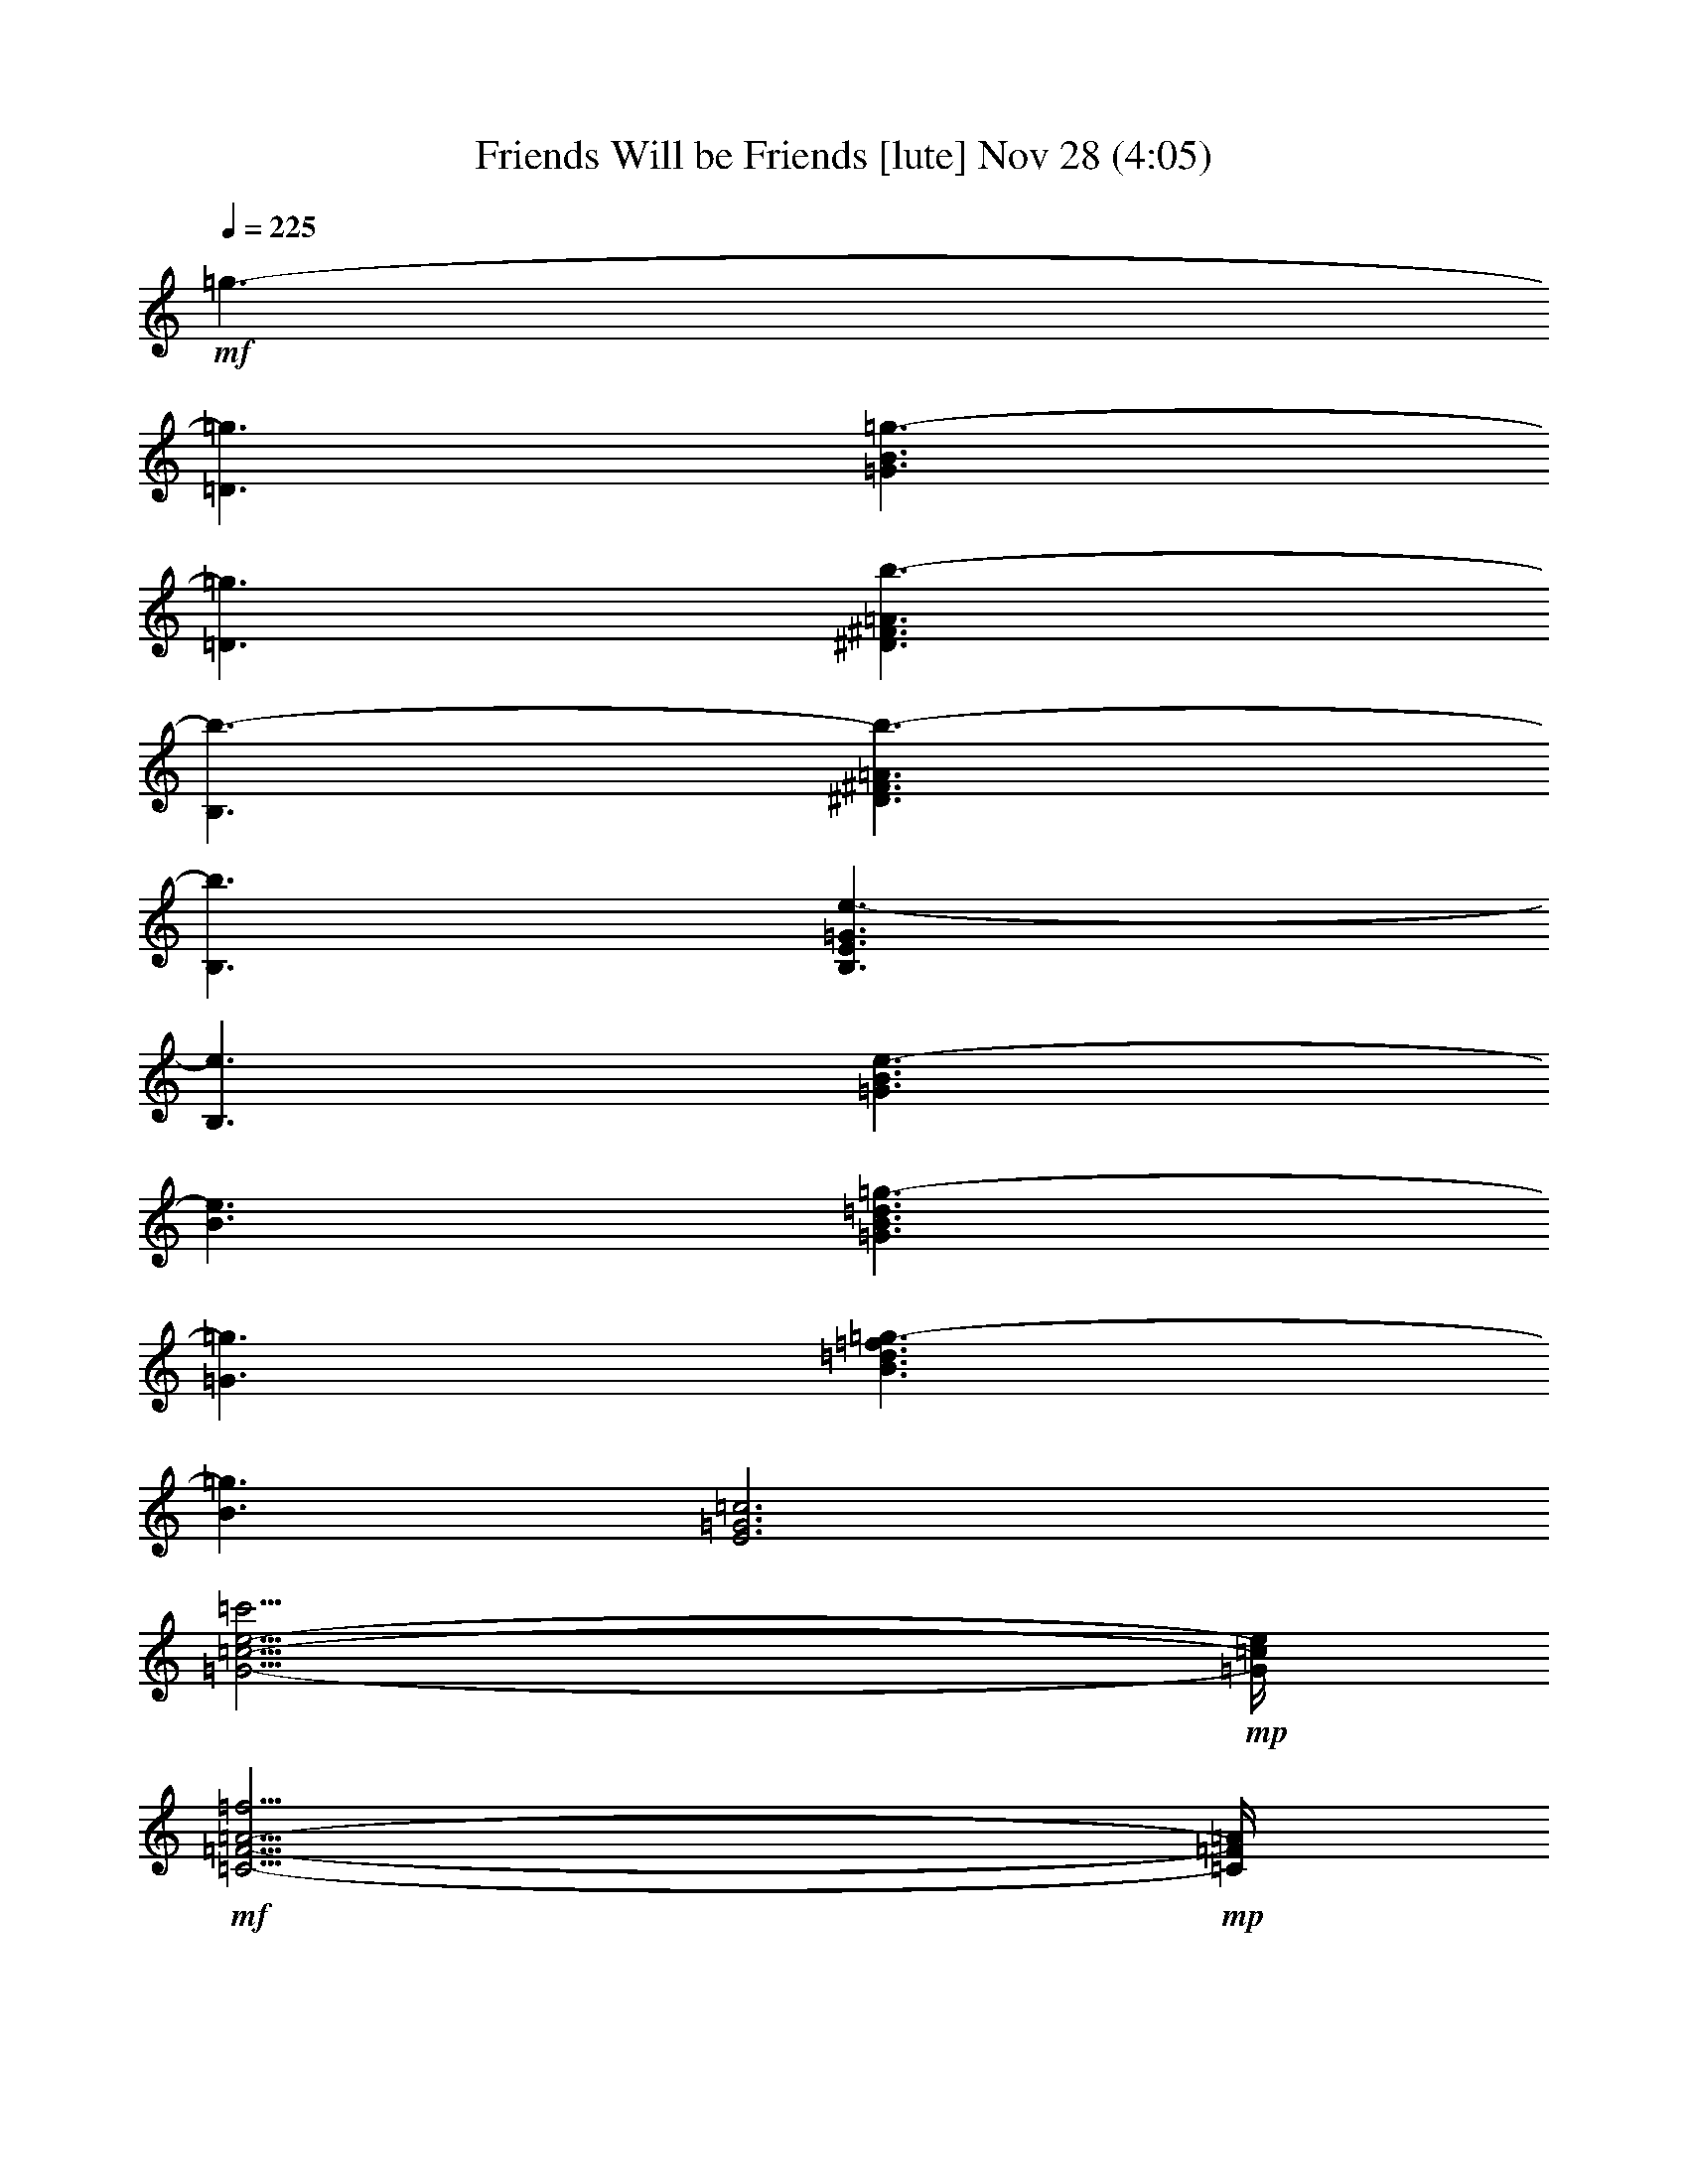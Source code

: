 %  Friends Will be Friends
%  conversion by glorgnorbor122
%  http://fefeconv.mirar.org/?filter_user=glorgnorbor122&view=all
%  28 Nov 0:57
%  using Firefern's ABC converter
%  
%  Artist: 
%  Mood: unknown
%  
%  Playing multipart files:
%    /play <filename> <part> sync
%  example:
%  pippin does:  /play weargreen 2 sync
%  samwise does: /play weargreen 3 sync
%  pippin does:  /playstart
%  
%  If you want to play a solo piece, skip the sync and it will start without /playstart.
%  
%  
%  Recommended solo or ensemble configurations (instrument/file):
%  

X:1
T: Friends Will be Friends [lute] Nov 28 (4:05)
Z: Transcribed by Firefern's ABC sequencer
%  Transcribed for Lord of the Rings Online playing
%  Transpose: 0 (0 octaves)
%  Tempo factor: 100%
L: 1/4
K: C
Q: 1/4=225
+mf+ =g3/2-
[=D3/2=g3/2]
[=G3/2B3/2=g3/2-]
[=D3/2=g3/2]
[^D3/2^F3/2=A3/2b3/2-]
[B,3/2b3/2-]
[^D3/2^F3/2=A3/2b3/2-]
[B,3/2b3/2]
[B,3/2E3/2=G3/2e3/2-]
[B,3/2e3/2]
[=G3/2B3/2e3/2-]
[B3/2e3/2]
[=G3/2B3/2=d3/2=g3/2-]
[=G3/2=g3/2]
[B3/2=d3/2=f3/2=g3/2-]
[B3/2=g3/2]
[E3=G3=c3]
[=G11/4-=c11/4-e11/4-=c'11/4]
+mp+ [=G/4=c/4e/4]
+mf+ [=C11/4-=F11/4-=A11/4-=f11/4]
+mp+ [=C/4=F/4=A/4]
+mf+ [=C11/4-E11/4-=G11/4-=c'11/4]
+mp+ [=C/4E/4=G/4]
+mf+ [B,3/2=D3/2=G3/2=g3/2-]
[=D3/2=g3/2-]
[=G3/2=g3/2-]
[=D5/4-=g5/4]
+mp+ =D/4
+mf+ [=A3/2^f3/2-]
[^F3/2^f3/2-]
[=A3/2=d3/2^f3/2-]
[^F5/4-^f5/4]
+mp+ ^F/4
+mf+ e3/2-
[E5/4e5/4-]
e/4
+mp+ [=G11/4B11/4e11/4-]
e/4
+mf+ [=D11/4^F11/4=A11/4b11/4-]
b/4
[B,11/4=D11/4=G11/4=g11/4-]
=g/4
=C3/2
+mp+ =C3/2-
[=C5/4-E5/4=G5/4=c5/4]
=C/4
=C5/4
z/4
+mf+ =A,3/2
+mp+ =A,3/2-
[=A,5/4-=C5/4E5/4]
=A,/4
=A,5/4
z/4
+mf+ [=D5/4^F5/4=A5/4=d5/4-]
=d/4-
[=A5/4=d5/4]
z/4
[=C5/4E5/4=d5/4-]
=d/4-
[=G5/4=d5/4]
z/4
[B,5/4=D5/4=d5/4-]
=d/4-
[^F/2-=d/2]
+mp+ ^F/4-
+mf+ [^F/2=d/2]
z/4
[=A,5/4=C5/4=d5/4-]
=d/4-
[E5/4=d5/4]
z/4
=G/4-
[=G/4-B/4-]
[=GB=d-]
+mp+ [=G3/2-B3/2-=d3/2-]
[=D5/4=G5/4-B5/4-=d5/4-]
[=G/4B/4=d/4-]
[=G5/4B5/4=d5/4-]
=d/4
+mf+ [B,/4-^F/4-B/4]
+mp+ [B,/4-^F/4-B/4-]
[B,3/4^F3/4-B3/4-^d3/4-^f3/4-]
[^F/4-B/4-^d/4-^f/4-]
[^D5/4^F5/4-B5/4-^d5/4-^f5/4-]
[^F/4B/4-^d/4-^f/4-]
[^F5/4-=A5/4B5/4-^d5/4-^f5/4-]
[^F/4-B/4-^d/4-^f/4-]
[^D5/4^F5/4B5/4^d5/4^f5/4]
z/4
+mf+ [=G/4-e/4-]
[=G/4-B/4-e/4]
+mp+ [=G3/4-B3/4-=d3/4e3/4-]
[=G/4-B/4-e/4-]
[=D3/2=G3/2-B3/2=d3/2-e3/2-]
[B,3/2=G3/2B3/2-=d3/2-e3/2-]
[=D5/4-=G5/4-B5/4-=d5/4-e5/4]
[=D/4=G/4B/4=d/4]
+mf+ [B,/4-=D/4-=G/4-]
[B,/4-=D/4-=G/4-B/4-]
[B,3/4-=D3/4-=G3/4-B3/4-=d3/4e3/4]
[B,/4=D/4=G/4-B/4-]
[=D3/2=G3/2-B3/2-=d3/2-]
[B,5/4-=G5/4-B5/4-=d5/4-=f5/4]
[B,/4=G/4-B/4=d/4-]
[=F3/2=G3/2B3/2=d3/2]
[=A,/4-=C/4-E/4=A/4-]
[=A,/4-=C/4-E/4-=A/4]
[=A,5/2=C5/2E5/2=A5/2=c5/2-]
[=A,5/4-=C5/4-E5/4-=A5/4-=c5/4]
[=A,/4-=C/4-E/4-=A/4-]
[=A,/2-=C/2-E/2-=A/2-=d/2]
[=A,/4-=C/4-E/4-=A/4]
[=A,/2-=C/2-E/2-=A/2]
[=A,/4=C/4E/4]
[=A,3=C3E3=F3-=A3-]
[=A,11/4-=C11/4-E11/4-=F11/4-=A11/4]
+mp+ [=A,/4=C/4E/4=F/4]
+mf+ [=D3/2-^F3/2=A3/2=d3/2-=a3/2-]
[=C5/4-=D5/4=d5/4-=a5/4-]
[=C/4=d/4=a/4-]
[=D3/2-^F3/2=A3/2=d3/2-=a3/2-]
[=C5/4-=D5/4=d5/4-=a5/4-]
[=C/4=d/4=a/4-]
[=D3/2-^F3/2=A3/2=d3/2-=a3/2-]
[=C5/4-=D5/4=d5/4-=a5/4-]
[=C/4=d/4=a/4]
[=D3/2-^F3/2=A3/2=d3/2-=a3/2-]
[=C5/4-=D5/4=d5/4-=a5/4-]
[=C/4=d/4=a/4]
[=C3/2E3/2=G3/2=c3/2-]
[=C3/2-=c3/2-]
[=C3/2-E3/2=c3/2-]
[=C5/4-=G5/4-=c5/4]
+mp+ [=C/4=G/4]
+mf+ [^C3E3=A3^c3-]
[^C3/2-E3/2^c3/2-]
[^C5/4-=A5/4-^c5/4]
+mp+ [^C/4=A/4]
+mf+ [=G,3B,3=D3=G3]
[=D3/2=G3/2B3/2e3/2-]
[=D3/2e3/2]
[B,3/2E3/2=G3/2]
+mp+ E3/2-
+mf+ [E3/2=G3/2B3/2e3/2-]
[E3/2e3/2]
[=A,3=D3^F3=d3-]
[=D11/4-^F11/4-=A11/4-=d11/4]
+mp+ [=D/4^F/4=A/4]
+mf+ [^D3/2-^F3/2=A3/2^d3/2-]
[B,3/2^D3/2^d3/2-]
[^D11/4-^F11/4-=A11/4-^d11/4]
+mp+ [^D/4^F/4=A/4]
+mf+ [B,3E3=G3e3-]
[E11/4-=G11/4-B11/4-e11/4]
+mp+ [E/4=G/4B/4]
+mf+ [^D3^F3=A3^d3-]
[B,11/4-^D11/4-^F11/4-^d11/4]
+mp+ [B,/4^D/4^F/4]
+mf+ [B,3=D3=G3=d3-]
[B,11/4-=D11/4-=d11/4]
+mp+ [B,/4=D/4]
+mf+ [=A,3^C3E3^c3-]
[^C11/4-E11/4-=A11/4-^c11/4]
+mp+ [^C/4E/4=A/4]
+mf+ [=C3/2E3/2=G3/2-=c3/2-]
[=C3/2=G3/2=c3/2-]
[=C3/2-E3/2=G3/2-=c3/2]
+mp+ [=C3/2=G3/2=c3/2-]
[=C3/2-E3/2=G3/2-=c3/2]
[=C3/2=G3/2=c3/2-]
[=C3/2E3/2=G3/2-=c3/2-]
[=C3/2=G3/2=c3/2]
+mf+ [=D3/2=A3/2=d3/2]
+mp+ [=D21/2=A21/2=d21/2]
+mf+ =G3/2-
[=D3/2=G3/2]
[=G3/2B3/2=g3/2-]
[=D3/2=g3/2]
[^D3/2^F3/2=A3/2B3/2-]
[B,3/2B3/2-]
[^D3/2^F3/2=A3/2B3/2-]
[B,3/2B3/2]
[B,3/2E3/2-=G3/2]
[B,3/2E3/2]
[E3/2=G3/2B3/2e3/2-]
[=G3/2e3/2]
[=G3/2B3/2=d3/2]
+mp+ =G3/2
+mf+ [B3/2=d3/2=g3/2-]
[B3/2=g3/2]
[=G3=c3e3]
+mp+ [=c3/2e3/2=g3/2]
+mf+ [B3/2=g3/2]
[=A3=c3e3]
+mp+ [=A3=c3]
+mf+ [=C11/4=F11/4-=A11/4]
=F/4
[=C11/4-E11/4=G11/4=c11/4]
=C/4
[=D3/2=G3/2-B3/2=g3/2]
[=D3/2=G3/2]
+mp+ =G3
+mf+ [^F3/2=A3/2=d3/2]
+mp+ ^F3/2-
[^F3/2=A3/2=d3/2]
[^F3/2=d3/2]
+mf+ E3/2
+mp+ E3/2-
[E3/2=G3/2B3/2e3/2]
E3/2
+mf+ [B,3=D3^F3B3]
[=G,3/2B,3/2=D3/2=G3/2-]
[=D3/2=G3/2]
[=c3/2-e3/2-=g3/2-]
[=C5/4=c5/4-e5/4-=g5/4-]
[=c/4e/4-=g/4-]
+mp+ [E5/4=G5/4=c5/4-e5/4-=g5/4-]
[=c/4-e/4-=g/4-]
[=C5/4=c5/4-e5/4-=g5/4-]
[=c/4e/4=g/4]
+mf+ [=A3/2-=c3/2-e3/2-=a3/2-=c'3/2-]
[=A,5/4=A5/4-=c5/4-e5/4-=a5/4-=c'5/4-]
[=A/4-=c/4-e/4-=a/4-=c'/4-]
[=C5/4=A5/4-=c5/4-e5/4-=a5/4-=c'5/4-]
[=A/4-=c/4-e/4-=a/4-=c'/4-]
[=A,5/4=A5/4-=c5/4-e5/4-=a5/4-=c'5/4-]
[=A/4=c/4e/4=a/4=c'/4]
[=D5/4-^F5/4=A5/4]
=D/4-
[=D5/4-=A5/4=d5/4^f5/4=a5/4]
=D/4
[=C5/4E5/4=d5/4-e5/4-=g5/4-=c'5/4-]
[=d/4-e/4-=g/4-=c'/4-]
[=D5/4-=G5/4=d5/4-e5/4-=g5/4-=c'5/4-]
[=D/4=d/4e/4=g/4=c'/4]
[B,5/4=D5/4-=d5/4-^f5/4-b5/4-]
[=D/4=d/4-^f/4-b/4-]
+mp+ [=D5/4-^F5/4=d5/4-^f5/4-b5/4-]
+pp+ [=D/4-=d/4^f/4b/4]
+mp+ [=A,5/4=C5/4=D5/4-E5/4-e5/4-=a5/4-]
[=D/4E/4e/4=a/4]
[=D3/4E3/4-=c3/4e3/4=a3/4]
E/2
z/4
+mf+ [=D3/2=G3/2-B3/2-=d3/2-=g3/2-]
[=D3/2-=G3/2-B3/2=d3/2-=g3/2-]
[=D3/2-=G3/2B3/2-=d3/2-=g3/2-]
+mp+ [=D3/2=G3/2B3/2=d3/2=g3/2]
+mf+ [^F5/4-=A5/4B5/4-^d5/4-^f5/4-]
[^F/4B/4-^d/4-^f/4-]
[^F3/2-B3/2-^d3/2-^f3/2-]
[^D5/4^F5/4-B5/4-^d5/4-^f5/4-]
[^F/4-B/4-^d/4-^f/4-]
[B,5/4^F5/4-B5/4-^d5/4-^f5/4-]
[^F/4B/4^d/4^f/4]
[B,3/2E3/2-=G3/2-B3/2-e3/2-]
[B,3/2-E3/2=G3/2-B3/2-e3/2-]
+mp+ [B,3/2-E3/2-=G3/2B3/2-e3/2-]
[B,3/2E3/2=G3/2B3/2e3/2]
+mf+ [B,3/4-=D3/4-=F3/4-=G3/4-B3/4]
[B,3/4=D3/4=F3/4-=G3/4B3/4-]
+mp+ [=D3/4-=F3/4=G3/4-B3/4-]
[=D3/4=F3/4=G3/4B3/4]
[=F3=G3B3=g3]
+mf+ [=A,3=C3E3=A3-=c3-=g3-]
[=A,3-=C3E3=A3=c3-=g3-]
+mp+ [=A,3/2-=C3/2-E3/2-=c3/2-=g3/2]
[=A,3/2=C3/2E3/2=c3/2-=g3/2-]
[=A,3/2-=C3/2-E3/2-=c3/2-=g3/2-]
[=A,3/2=C3/2E3/2=c3/2=d3/2=g3/2]
+mf+ [=A,3=D3^F3=A3=d3]
[=A,9/4-=D9/4^F9/4-=A9/4=d9/4=g9/4-]
+mp+ [=A,3/4=D3/4^F3/4=A3/4=d3/4=g3/4]
+mf+ [=A,3/2-=D3/2^F3/2-=A3/2=d3/2=g3/2]
+mp+ [=A,3/2=D3/2^F3/2=A3/2=d3/2=g3/2]
+mf+ [=A,3=D3^F3=A3=d3=g3]
[=C3/2E3/2=G3/2=c3/2-]
[=C3/2-=c3/2-]
[=C3/2-E3/2=c3/2-]
[=C3/2=G3/2=c3/2]
[^C3E3=A3^c3-]
[^C3E3^c3]
[=G,3B,3=D3=G3]
[=D3/2=G3/2B3/2=g3/2-]
[=D3/2=g3/2]
[B,3E3-=G3]
[E3/2=G3/2B3/2e3/2-]
[=G3/4B3/4-e3/4-]
[=A3/4B3/4e3/4]
[=D3^F3=A3=d3-]
[=D3/2^F3/2=A3/2=d3/2-]
[=D3/2=d3/2]
[^D3^F3=A3^d3-]
[B,3/2^D3/2-^F3/2^d3/2-]
[B,3/2^D3/2^d3/2]
[B,3E3=G3]
[E3=G3B3e3]
[^D3^F3=A3]
[B,3/2^D3/2^F3/2^d3/2-]
[^D3/2^d3/2]
[B,3=D3=G3]
[B,3=D3=d3]
[=A,3^C3E3]
[=A,3^C3^c3]
[=C12E12=G12=c12]
z4 z4 z4 z4 z4 z4 z4 z4 z4 z4 z4 z4 z4 z4 z4
[=D,3/2-=G,3/2-=G3/2-]
[=D,3/2-=G,3/2-=D3/2=G3/2]
[=D,3/2-=G,3/2-=G3/2B3/2=g3/2-]
[=D,3/2=G,3/2=D3/2=g3/2]
[^F,3/2-=A,3/2-=D3/2^F3/2-=A3/2]
[^F,3/2-=A,3/2-=D3/2-^F3/2]
[^F,3/2-=A,3/2-=D3/2^F3/2=A3/2^f3/2-]
[^F,3/2=A,3/2=D3/2^F3/2=A3/2^f3/2]
[E,3/2-=G,3/2-B,3/2-E3/2]
+mp+ [E,3/2-=G,3/2-B,3/2-E3/2-]
+mf+ [E,3/2-=G,3/2-B,3/2-E3/2B3/2e3/2-]
[E,3/2=G,3/2B,3/2E3/2e3/2]
[^F,3B,3=D3^F3B3]
[=D,3=G,3B,3=D3=G3=g3]
[=C,/4-=C/4-E/4-=G/4-]
[=C,/4-=G,/4-=C/4E/4=G/4-]
+mp+ [=C,/4-=G,/4-=C/4-E/4-=G/4]
[=C,3/4-=G,3/4-=C3/4-E3/4-=G3/4]
+mf+ [=C,3/2-=G,3/2-=C3/2-E3/2-=G3/2-=c3/2]
+mp+ [=C,3/2-=G,3/2-=C3/2E3/2-=G3/2-=c3/2]
+mf+ [=C,3/2=G,3/2=C3/2E3/2=G3/2=c3/2]
[=A,/4-=C/4-E/4-=A/4-=c/4-]
[E,/4-=A,/4=C/4E/4-=A/4-=c/4-]
[E,/4-=A,/4-=C/4-E/4=A/4-=c/4-]
[E,3/4-=A,3/4-=C3/4E3/4-=A3/4=c3/4-]
[E,3/2-=A,3/2-=C3/2E3/2=c3/2]
[E,5/4=A,5/4-=C5/4-E5/4-=A5/4-=c5/4-]
[=A,/4=C/4E/4=A/4=c/4-]
[=D,3/4=A3/4-=c3/4-]
[=D,3/4=A3/4=c3/4]
[=D5/4-^F5/4-=A5/4]
[=D/4^F/4-]
[=D5/4^F5/4-=c5/4-=d5/4-]
[^F/4=c/4=d/4]
[=C5/4=D5/4-E5/4-=G5/4]
[=D/4E/4-]
[=C5/4E5/4-=c5/4-=d5/4-]
[E/4=c/4=d/4]
[B,5/4=D5/4-=A5/4]
=D/4-
[B,3/4-=D3/4-B3/4=d3/4-]
[B,/2=D/2-B/2-=d/2-]
[=D/4B/4=d/4]
[=C5/4-=D5/4-E5/4=A5/4-]
[=C/4-=D/4=A/4]
[=C3/2=A3/2=d3/2]
[=G,/4-=D/4-=G/4-]
[=G,/4-B,/4-=D/4=G/4]
+mp+ [=G,-B,-=D-=G]
[=G,3/2-B,3/2-=D3/2-=G3/2-]
[=G,5/4-B,5/4-=D5/4-=G5/4-B5/4]
[=G,/4-B,/4-=D/4=G/4-]
[=G,3/2B,3/2=D3/2=G3/2]
+mf+ [^F,/4-B,/4B/4-]
[^F,/4-B,/4-B/4-]
[^F,-B,-^D^F-B-]
[^F,3/2-B,3/2-^D3/2-^F3/2B3/2-]
[^F,5/4-B,5/4-^D5/4-^F5/4-=A5/4B5/4-]
[^F,/4-B,/4-^D/4^F/4-B/4-]
[^F,5/4B,5/4^D5/4^F5/4B5/4]
z/4
[B,/4-E/4-e/4-]
[E,/4-B,/4E/4-e/4-]
[E,/4-=G,/4-B,/4-E/4e/4-]
[E,3/4-=G,3/4-B,3/4-E3/4e3/4-]
[E,3/2-=G,3/2-B,3/2-e3/2-]
[E,3/2-=G,3/2-B,3/2-=G3/2B3/2e3/2-]
[E,5/4-=G,5/4-B,5/4-E5/4-=G5/4-e5/4]
+mp+ [E,/4=G,/4B,/4E/4=G/4]
+mf+ [=D,3/2-=G,3/2-B,3/2-=F3/2-=G3/2-]
[=D,3/2-=G,3/2-B,3/2-=D3/2=F3/2=G3/2-]
[=D,3/2-=G,3/2-B,3/2-=F3/2-=G3/2-B3/2]
[=D,5/4-=G,5/4-B,5/4-=D5/4-=F5/4-=G5/4]
+mp+ [=D,/4=G,/4B,/4=D/4=F/4]
+mf+ [E,3/2-=C3/2=A3/2-e3/2-=a3/2-]
[E,3/2-=C3/2-=A3/2-e3/2-=a3/2-]
[E,3/2-=C3/2E3/2-=A3/2-e3/2-=a3/2-]
[E,3/2=C3/2E3/2=A3/2-e3/2-=a3/2-]
[=G3/4-=A3/4-e3/4=g3/4-=a3/4-]
[=G3/4=A3/4-e3/4-=g3/4-=a3/4-]
[=C3/4-=A3/4=c3/4-e3/4-=g3/4-=a3/4-]
[=C3/4=A3/4-=c3/4-e3/4-=g3/4=a3/4-]
[=A3/4-=c3/4-e3/4=g3/4-=a3/4-]
[=A3/4-=c3/4e3/4-=g3/4-=a3/4-]
[=C3/4-=A3/4=c3/4-e3/4-=g3/4-=a3/4-]
[=C3/4=A3/4=c3/4-e3/4-=g3/4=a3/4]
[=D,3/2-=A,3/2-=D3/2-^F3/2-=c3/2e3/2]
[=D,3/4-=A,3/4-=D3/4-^F3/4]
[=D,3/4=A,3/4=D3/4^F3/4]
[=D,3/2=A,3/2=D3/2^F3/2-=d3/2-]
[=D,3/4=A,3/4=D3/4^F3/4=d3/4-]
[=D,/2-=A,/2-=D/2-^F/2-=d/2]
+mp+ [=D,/4=A,/4=D/4^F/4]
+mf+ [=D,9/4-=A,9/4-=D9/4-^F9/4]
[=D,3/4=A,3/4=D3/4^F3/4]
[=D,9/4-=A,9/4-=D9/4^F9/4=d9/4-]
[=D,/2-=A,/2-=D/2-=d/2]
+mp+ [=D,/4=A,/4=D/4]
+mf+ [=C3/2E3/2=G3/2=c3/2-]
[=C3/2-=c3/2-]
[=C3/2-E3/2=c3/2-]
[=C5/4-=G5/4-=c5/4]
+mp+ [=C/4=G/4]
+mf+ [^C3E3=A3^c3-]
[^C11/4-E11/4-^c11/4]
+mp+ [^C/4E/4]
+mf+ [=G,3B,3=D3=G3]
[=D3/2=G3/2B3/2e3/2-]
[=D3/2e3/2]
[B,3E3=G3B3]
[=G3/2B3/2e3/2-]
[B3/2e3/2]
[=A,3=D3^F3=d3-]
[=D3/2^F3/2=A3/2=d3/2-]
[=D5/4-=d5/4]
+mp+ =D/4
+mf+ [^D3^F3=A3^d3-]
[B,3/2^D3/2-^F3/2^d3/2-]
[B,5/4-^D5/4-^d5/4]
+mp+ [B,/4^D/4]
+mf+ [B,3E3=G3]
[E3=G3B3e3]
[^D3^F3=A3]
[B,3/2^D3/2^F3/2^d3/2-]
[^D3/4E3/4^d3/4-]
[^D3/4^d3/4]
[B,3=D3=G3]
[B,3=D3=d3]
[=A,3^C3E3]
[=A,3^C3^c3]
[=C3/2-E3/2=G3/2=c3/2-]
[=C3/2E3/2=c3/2-]
[=C3/2-E3/2=G3/2=c3/2-]
[=C3/2E3/2=c3/2-]
[=C3/2-E3/2=G3/2=c3/2-]
[=C3/2E3/2=c3/2-]
[=C3/2-E3/2=G3/2=c3/2-]
[=C3/2E3/2=c3/2]
[=A,12=D12^F12=A12=d12]
=C6
^C6
=D9/2
E3-
[E3/2B3/2]
+p+ e3/4
=d3/4
=A3/2
+mf+ [=D6=A6]
^D6
E3
E3
^D6
=D6
^C6
[=C12=G12]
+p+ [=D3/2=A3/2]
[=D3/4=A3/4]
[=D3/4=A3/4]
[=D3/2=A3/2]
[=D3/4=A3/4]
[=D3/4=A3/4]
[=D3/2=A3/2]
[=D3/4=A3/4]
[=D3/4=A3/4]
[=D3/2=A3/2]
[=D3/4=A3/4]
[=D3/4=A3/4]
+mf+ =C3/2-
[=C5/4-=G5/4]
=C/4-
[=C5/4-E5/4]
=C/4-
[=C5/4-=G5/4]
=C/4
^C3/2-
[^C5/4-=A5/4]
^C/4-
[^C5/4-E5/4]
^C/4-
[^C5/4-=A5/4]
^C/4
[=G,3/2-=D3/2-]
[=G,5/4-=D5/4-=G5/4]
[=G,/4-=D/4-]
[=G,5/4-=D5/4-B5/4]
[=G,/4-=D/4-]
[=G,5/4-=D5/4-=G5/4]
[=G,/4=D/4]
[E,5/4-E5/4-e5/4]
[E,/4-E/4-]
[E,5/4-E5/4-B5/4]
[E,/4-E/4-]
[E,5/4-E5/4-=G5/4]
[E,/4-E/4]
[E,3/2E3/2]
[=D,5/4-=D5/4^F5/4-]
[=D,/4-^F/4]
[=D,3/2-^F3/2-]
[=D,5/4-^F5/4-=A5/4]
[=D,/4-^F/4]
[=D,3/2^F3/2]
[^D,5/4-^D5/4=G5/4-]
[^D,/4-=G/4-]
[^D,5/4-^F5/4=G5/4-]
[^D,/4-=G/4]
[^D,3/2-B3/2-]
[^D,5/4-B5/4-^d5/4]
[^D,/4B/4]
[E,3/2-E3/2B3/2-]
[E,3/2-=G3/2B3/2]
[E,3/2-B3/2]
[E,3/2e3/2]
[^D,3/2-^D3/2^f3/2]
[^D,3/2-^d3/2]
[^D,3/2-B3/2]
[^D,3/2^F3/2]
[=D,3/2-=G3/2]
[=D,3/2-B3/2]
[=D,3/2-=d3/2]
[=D,3/2B3/2]
[^C,3/2-=A3/2]
[^C,3/2-^c3/2]
[^C,3/2-e3/2]
[^C,3/2=a3/2]
=C,3/2-
[=C,3/2-e3/2]
[=C,3/2-=a3/2]
[=C,3/2-e3/2]
[=C,3/2-=a3/2]
[=C,3/2-e3/2]
[=C,3/2-=c3/2]
[=C,3/2E3/2]
[=D,6-=D6]
[=D,3-=D3=A3]
[=D,3/4-=D3/4=A3/4=c3/4]
[=D,3/4-=D3/4=A3/4=c3/4]
[=D,3/2=D3/2=A3/2=c3/2]
=C3/2-
[=C5/4-=G5/4]
=C/4-
[=C5/4-E5/4]
=C/4-
[=C5/4-=G5/4]
=C/4
^C3/2-
[^C5/4-=A5/4]
^C/4-
[^C5/4-E5/4]
^C/4-
[^C5/4-=A5/4]
^C/4
[=G,3/2-=D3/2-]
[=G,5/4-=D5/4-=G5/4]
[=G,/4-=D/4-]
[=G,5/4-=D5/4-B5/4]
[=G,/4-=D/4-]
[=G,5/4-=D5/4-=G5/4]
[=G,/4=D/4]
[E,5/4-E5/4-e5/4]
[E,/4-E/4-]
[E,5/4-E5/4-B5/4]
[E,/4-E/4-]
[E,5/4-E5/4-=G5/4]
[E,/4-E/4]
[E,3/2E3/2]
[=D,3/2-=D3/2-]
[=D,5/4-=D5/4-^F5/4]
[=D,/4-=D/4-]
[=D,5/4-=D5/4-=A5/4]
[=D,/4-=D/4-]
[=D,5/4-=D5/4-^F5/4]
[=D,/4=D/4]
[^D,3/2-^D3/2-]
[^D,5/4-^D5/4-^F5/4]
[^D,/4-^D/4-]
[^D,5/4-^D5/4-B5/4]
[^D,/4-^D/4-]
[^D,5/4-^D5/4-^d5/4]
[^D,/4^D/4]
[E,3/2-E3/2-]
[E,3/2-E3/2=G3/2]
+mp+ [E,3/4-E3/4B3/4-]
[E,3/4-E3/4B3/4]
[E,3/4-E3/4e3/4-]
[E,3/4E3/4e3/4]
[^D,3/2-^D3/2-^f3/2]
[^D,3/2-^D3/2^d3/2]
[^D,3/4-^D3/4B3/4-]
[^D,3/4-^D3/4-B3/4]
[^D,3/2^D3/2^F3/2]
+p+ [=D,3/2-=D3/2-=G3/2]
[=D,3/2-=D3/2B3/2]
[=D,3/4-=D3/4=d3/4-]
[=D,3/4-=D3/4-=d3/4]
[=D,3/2=D3/2B3/2]
[^C,3/2-^C3/2-=A3/2]
[^C,3/2-^C3/2-^c3/2]
[^C,3/2-^C3/2-e3/2]
[^C,3/2^C3/2=a3/2]
+pp+ [=C,3/2-=C3/2-=G3/2-]
[=C,3/2-=C3/2-=G3/2-e3/2]
[=C,3/2-=C3/2-=G3/2-=a3/2]
[=C,3/2-=C3/2-=G3/2-e3/2]
[=C,3/2-=C3/2-=G3/2-=a3/2]
[=C,3/2-=C3/2-=G3/2-e3/2]
[=C,3/2-=C3/2-=G3/2-=c3/2]
[=C,3/2=C3/2E3/2=G3/2]
+ppp+ [=D,3/2-=D3/2=d3/2]
[=D,3/4-=D3/4=d3/4]
[=D,3/4-=D3/4=d3/4]
[=D,9=D9=d9]


X:2
T: Friends Will be Friends [harp] Nov 28 (4:05)
Z: Transcribed by Firefern's ABC sequencer
%  Transcribed for Lord of the Rings Online playing
%  Transpose: 0 (0 octaves)
%  Tempo factor: 100%
L: 1/4
K: C
Q: 1/4=225
+mf+ ^F,/4
B,/4
[E/4B/4-]
B7/4
^A/2
B3
=A5/2
^G/2
^F3
=G5/2
^F/2
=G3/2
=G/2
=F/2
E/2
=F11/4
E/4
=F9/4
E/4
=D/4
=C/4
E7/2
z/4
=G/2
z/4
=c/2
z/4
e/2
z/4
=f3
=c3
=d12
z4 z4 z4 z4 z4 z4 z4 z4 z4 z4 z4 z4 z4 z4 z4 z4 z4 z4 z4 z4 z4 z4 z4 z4 z4 z4 z4 z4 z4 z4 z4 z4 z4 z4 z4 z4 z4 z4 z4 z4 z4 z4
^F,/4
B,/4
[E/4B/4-]
B7/4
^A/2
B3
=A5/2
^G/2
^F3
=G5/2
^F/2
=F5/2
E/2
=G9/4
=G3
=F3/4
E6
z4 z/2
=c/2
=d/2
e/2
=f3
=d5/2
=c/2
=d12
z4 z4 z4 z4 z4 z4 z4 z4 z4 z4 z4 z4 z4 z4 z4 z4 z4 z4 z4 z4 z4 z4 z4 z4 z4 z4 z4 z4 z4 z4 z4 z4 z4 z4 z4 z4 z4 z4 z4 z4 z4 z4 z4 z4 z4 z4 z4 z4 z4 z4 z4 z4 z4 z5/2
=D,3/4
E,3/4
=G,9/4
=G,3/4
B,3/4
=D3/4
^F3/2
=D3
z3/2
E3/4
^F3/4
=G3/2
^F3/4
=G3/4
=A3/2
=G3/4
=A3/4
B3/2
=d3/4
e3/4
=A9/4
=G3/4
E15/4
=G3/4
=A3/4
e3/4
B3/2
=A3
=G/2
=A/2
=G/2
^F3/2
^F3/4
=G/4
^F/2
E3/2
E3/4
^F/4
E/2
=D3/2
=D3/4
E/4
=D/2
=C3/4
B,3/4
=D3/4
=G3/4
=A21/4
=A/4
=G/2
=A9/2
=G3/4
^F3/4
=G3/2
e9/2
=d3/4
=c3/4
B3/4
=A3/4
=G3/2
=A3/4
=A/4
=G/2
=A3
z3/2
=G3/4
z4 z4 z4 z4 z4 z4 z4 z5/4
+p+ =G3/4
=A3/4
=D3
z4 z4 z4 z3
B3
z3/2
B3/4
=c3/4
B9/2
e3/4
^f3/4
=g9/2
=g3/4
=a3/4
b12
z4 z4 z4 z3/2
+mp+ b9/2
=a6
=g3
z4 z4 z4 z4 z5/4
e/2
z/4
^f/2
z/4
=g/2
z/4
^f/2
z/4
^f15/4
^f3
^f3
e5/2
^d/2
e15/4
^f/2
z/4
=g/2
z/4
^f/2
z/4
=g9/4
^f/2
z/4
=g3/4
^f/2
z/4
e/2
z/4
^f/2
z/4
=g/2
z/4
b9/4
z4 z4 z4 z4 z4 z4 z4 z4 z
+mf+ =C,6
^C,11/2
=G,/2
B,5/2
=A,/2
=D,9/4
^D,3/4
E,15/4
=A,3/4
B,3/4
=A,/4
=G,/2
=A,3
=D,3
^D,3/4
B,9/4
B,5/2
=A,/2
=G,15/4
B,3/2
=D3/4
E15/4
^D3/4
E3/4
^F3/4
^F3/4
=G3
^F3/4
=G3/4
^F3/4
=G3/4
^F3/4
E3
=g3/4
=a3/4
b9/2
=a3/2
=a3/2
=g3/2
=g3/2
=g3/2
^f9/2
+p+ e9/2
^c3
z4 z7/2
+mf+ [=G3/2=c3/2]
[=G3/2=c3/2]
[=G3/2=c3/2]
[=G3/2=c3/2-]
[=A9/2=c9/2]
E3/2
E9/2
=D3
=D3
=D3
^D3
E15/4
+mp+ E3/4
=D3/4
B,3/4
=A,3/2
=G,3/4
^F,3/4
E,3/4
+p+ =D,3/4
=A,3/4
=G,3/4
B,3/2
B,3/4
=D,3/4
E,3/4
=D,3/4
B,3/2
^C,6


X:3
T: Friends Will be Friends [theorbo] Nov 28 (4:05)
Z: Transcribed by Firefern's ABC sequencer
%  Transcribed for Lord of the Rings Online playing
%  Transpose: 0 (0 octaves)
%  Tempo factor: 100%
L: 1/4
K: C
Q: 1/4=225
+mf+ =G21/4
=G3/4
B,6
E3
E3/2
E3/4
=F3/4
=G3
=G3
=C9/2
=D3/4
E3/4
=F9/4
=F3/4
=C9/4
=C3/4
=G6
^F6
E6
B3
=G3
=C9/2
=G3/2
=A21/4
=A3/4
=D9/4
=D3/4
=D9/4
=D3/4
=D9/4
=A,3/4
=D3/4
=D3/4
=D3/4
=D3/4
=G21/4
=D3/4
B,6
E17/4
z/4
E/2
z/4
=F/2
z/4
=G17/4
z/4
=D/2
z/4
=G/2
z/4
=A17/4
z/4
E5/4
z/4
=A,17/4
z/4
E/2
z/4
=A/2
z/4
=D2
z/4
=D/2
z/4
=D2
z/4
=D/2
z/4
=D2
z/4
=D/2
z/4
=D/2
z/4
=D/2
z/4
=D/2
z/4
=D/2
z/4
=C17/4
z/4
=C/2
z/4
=C/2
z/4
^C17/4
z/4
^C/2
z/4
^C/2
z/4
=G,17/4
z/4
B,/2
z/4
=D/2
z/4
E5
z/4
E/2
z/4
=D17/4
z/4
=D/2
z/4
E/2
z/4
^D17/4
z/4
^D/2
z/4
^D/2
z/4
E23/4
z/4
^D23/4
z/4
=D23/4
z/4
^C23/4
z/4
=C17/4
z/4
=G5/4
z/4
=c11/4
z/4
=C/2
z/4
=A,/2
z/4
=G,/2
z/4
=A,/2
z/4
=D35/4
z/4
^D3
=G,11/4
z/4
=G,5/4
z/4
=G,/2
z/4
=A,/2
z/4
B,11/4
z/4
B,11/4
z/4
E11/4
z/4
E5/4
z/4
E/2
z/4
B,/2
z/4
=G,11/4
z/4
=G,5/4
z/4
=A,/2
z/4
B,/2
z/4
=C11/2
z/2
=A,11/2
z/2
=F3
=C3
=G6
^F6
E6
B5/4
z/4
=D/2
z/4
^F/2
z/4
=G3
=c17/4
z/4
=c/2
z/4
B/2
z/4
=A17/4
z/4
=A,/2
z/4
=A/2
z/4
=D2
z/4
=D/2
z/4
=D2
z/4
=D/2
z/4
=D2
z/4
=D/2
z/4
=D/2
z/4
=D/2
z/4
=D/2
z/4
^F/2
z/4
=G,17/4
z/4
=G,/2
z/4
=A,/2
z/4
B,17/4
z/4
B,/2
z/4
^F/2
z/4
E17/4
z/4
E/2
z/4
^F/2
z/4
=G15/4
=D/2
z/4
=G/2
z/4
=D/2
z/4
=A,21/2
=D23/4
z/4
=D/2
z/4
=D/2
z/4
=A,6
=C17/4
z/4
=C/2
z/4
=C/2
z/4
^C5
z/4
^C/2
z/4
=G6
E17/4
z/4
E/2
z/4
^F/2
z/4
=D17/4
z/4
=D/2
z/4
=D/2
z/4
^D6
E23/4
z/4
^D11/4
z/4
^d11/4
z/4
=D11/4
z/4
=D11/4
z/4
^C11/4
z/4
^C11/4
z/4
=C11/4
z/4
=C5/4
z/4
=C/2
z/4
=C/2
z/4
=C11/4
z/4
=C/2
z/4
=A,/2
z/4
=G,/2
z/4
=A,/2
z/4
=D35/4
z/4
^D3
=G,3
z3/2
=F,15/2
=C6
^A,6
=G,3
z3/2
=F,15/2
=C6
^A,6
=G9/2
=D3/2
^F9/2
=G/2
z/4
^F/2
z/4
E6
B3
=D/2
z/4
=G9/4
=C9/2
E3/2
=A9/2
E/2
z/4
=A/2
z/4
=D2
z/4
=D/2
z/4
=D2
z/4
=D/2
z/4
=D2
z/4
=D/2
z/4
=D/2
z/4
=D/2
z/4
=D/2
z/4
^F,/2
z/4
=G,17/4
z/4
B,23/4
z/4
B,/2
z/4
=A,/2
z/4
E,17/4
z/4
E,/2
z/4
^F,/2
z/4
=G,6
=A17/4
z/4
E3/2
=A,9/4
E/2
z/4
=A5/4
z/4
E/2
z/4
=A/2
z/4
=D2
z/4
=D/2
z/4
=D2
z/4
=D/2
z/4
=D2
z/4
=D/2
z/4
=D/2
z/4
=D/2
z/4
=D/2
z/4
=D/2
z/4
=C11/4
z/4
=C5/4
z/4
=C/2
z/4
=C/2
z/4
^C11/4
z/4
^C5/4
z/4
^C/2
z/4
^C/2
z/4
=G9/2
=G3/4
^F3/4
E9/2
=G3/2
=D9/2
=D3/2
^D9/2
^D3/2
E9/2
B3/4
E3/4
^D3
^D3/2
^D3/4
^D3/4
=D3/2
=D3/2
=D3/2
=D3/4
=D3/4
^C3/4
^C3/4
^C3/4
^C3/4
=D3
=C3/2
=C3/2
=C3/2
=C3/2
=C3/2
=C3/2
=C3/4
=C3/4
=C3/4
=C3/4
=D9
=D3
=C11/4
z/4
=C5/4
z/4
=C/2
z/4
=C/2
z/4
^C11/4
z/4
^C5/4
z/4
^C/2
z/4
^C/2
z/4
=G,3
=G,5/4
z/4
=D3/4
^F3/4
E3
E3
=D3
=D5/4
z/4
=D3/4
=D3/4
^D3
^D5/4
z/4
^D3/4
^D3/4
E3
e3
^d9/2
^d3/4
^d3/4
=D6
^C6
=C9/2
=C3/2
=C3
=C3/4
=A,3/4
=G,3/4
=A,3/4
=D6
=D3/4
=D3/4
=D3/4
=D3/4
^D3/4
^D3/4
=D3/4
=D3/4
=C9/2
=C/2
z/4
=C/2
z/4
^C9/2
^C/2
z/4
^C/2
z/4
=G3-
[=G,5/4=G5/4-]
=G/4
=D3/2
E9/4
B,3/4
E3/4
B,3/4
E5/4
z/4
=D3
=D5/4
z/4
=D3/4
=D3/4
^D3
^D5/4
z/4
^D3/4
^D3/4
E3/4
E3/4
E3/4
E3/4
E3/4
E9/4
^D3/4
^D3/4
^D3/4
^D3/4
^D3/4
^D3/4
^D3/4
^D3/4
=D9/2
=D3/4
=D3/4
^C3/4
^C3/4
^C3/4
^C3/4
^C3/4
^C3/4
^C3/4
^C3/4
=C3
=C5/4
z/4
=C5/4
z/4
=C15/4
=C3/4
=G3/4
=c3/4
=D3
=D3
=D3/2
=D3/2
=D3/4
=D9/4
=C3
=C5/4
z/4
=C5/4
z/4
^C9/2
^C3/4
^C3/4
=G15/4
=D3/4
B,3/4
=D3/4
E9/4
B,3/4
E3/2
B,3/4
E3/4
=D9/2
=D3/4
=D3/4
^D15/4
^D3/4
^D3/4
^D3/4
E5/4
z/4
=G5/4
z/4
B3
+mp+ ^D9/2
^D3/4
+p+ ^D3/4
=D15/4
=D3/4
=D3/4
=D3/4
^C6
+pp+ =C6
+ppp+ =C5/4
z/4
=C5/4
z/4
=C5/4
z/4
=C5/4
z/4
=D12


X:4
T: Friends Will be Friends [bagpipe] Nov 28 (4:05)
Z: Transcribed by Firefern's ABC sequencer
%  Transcribed for Lord of the Rings Online playing
%  Transpose: 0 (0 octaves)
%  Tempo factor: 100%
L: 1/4
K: C
Q: 1/4=225
z4 z4 z4 z4 z4 z4 z4 z4 z4 z4 z4 z4 z4 z4 z4 z4 z4 z4 z4 z4 z4 z4 z4 z4 z4 z4 z4 z4 z4 z4 z4 z4 z4 z4 z4 z4 z4 z4 z4 z4 z4 z4 z4 z4 z4 z4 z4 z4 z4 z4 z4 z4 z4 z4 z4 z4 z4 z4 z4 z4 z4 z4 z4 z4 z4 z4 z4 z4 z4 z4 z4 z4 z4 z4 z4 z4 z4 z4 z4 z4 z4 z4 z4 z4 z4 z4 z4 z4 z4 z4 z4 z4 z4 z4 z4 z4 z4 z4 z4 z4 z4 z4 z4 z4 z4 z4 z2
+mf+ [=D3/2=d3/2]
[=D3/4=d3/4]
[=D3/4=d3/4]
[=D9=d9]
[=G,9/4-=D9/4-=G9/4B9/4-=d9/4-=g9/4-]
[=G,3/4-=D3/4-=G3/4-B3/4-=d3/4-=g3/4]
[=G,3/4-=D3/4-=G3/4B3/4-=d3/4-=g3/4]
[=G,3/4=D3/4=G3/4B3/4=d3/4]
[=F,6-=C6-=F6=c6=g6]
[=F,3/4-=C3/4-=F3/4=c3/4]
[=F,3/4=C3/4=F3/4=c3/4]
=G3/2-
[=G3/4-e3/4]
[=G3/4=c3/4]
[=F3/2-^A3/2-=d3/2]
[=F3/4^A3/4=d3/4-]
[^A3/4-=d3/4-]
[=F3/4^A3/4-=d3/4-]
[^A,15/4^A15/4=d15/4]
[=G,3/4=D3/4=G3/4]
z3/4
[=G,9/4-=D9/4-=G9/4B9/4=d9/4=g9/4-]
[=G,3/4-=D3/4-=G3/4-B3/4-=d3/4-=g3/4]
[=G,3/4-=D3/4-=G3/4-B3/4-=d3/4-=g3/4]
[=G,3/4=D3/4=G3/4B3/4=d3/4=g3/4]
[=F,9/2=C9/2=F9/2=c9/2=g9/2]
[=F,3/2=C3/2=F3/2]
[=G,3/2=D3/2=G3/2]
z3/2
[=G3/4=c3/4e3/4]
[=A3/4=f3/4]
[=F9/4^A9/4=d9/4]
[=F3/4=c3/4]
[=F3/4^A3/4=d3/4]
[=G3/4^d3/4]
[=F3/4^A3/4-=d3/4-]
[=F3/4^A3/4=d3/4-]
[^A3/2=d3/2]
[=F,3/2=C3/2=F3/2]


X:5
T: Friends Will be Friends [clarinet] Nov 28 (4:05)
Z: Transcribed by Firefern's ABC sequencer
%  Transcribed for Lord of the Rings Online playing
%  Transpose: 0 (0 octaves)
%  Tempo factor: 100%
L: 1/4
K: C
Q: 1/4=225
+mf+ [=G,23/4B,23/4=D23/4=G23/4]
z/4
[=A,23/4B,23/4^D23/4^F23/4B23/4]
z/4
[E,23/4B,23/4E23/4=G23/4B23/4]
z/4
[=G,23/4B,23/4=D23/4=F23/4=G23/4B23/4]
z/4
[=G,23/4=C23/4E23/4=G23/4]
z/4
[=F11/4=A11/4]
z/4
[=C11/4E11/4=G11/4]
z/4
[=G,3B,3=D3=G3-]
=G3
z4 z4 z4 z4 z4 z4 z4 z4 z4 z4 z4 z4 z4 z4 z4 z4 z4 z4 z4 z4 z4 z4 z2
=C3/2-
[=C3/2-=G3/2]
[=C3/2-E3/2]
[=C3/2=G3/2]
^C3/2-
[^C3/2-=A3/2]
[^C3/2-E3/2]
[^C3/2=A3/2]
[=G,3/2-=D3/2]
[=G,3/2-=G3/2]
[=G,3/2-B3/2]
[=G,3/2=G3/2]
[E,3/2-e3/2]
[E,3/2-B3/2]
[E,3/2-=G3/2]
[E,3/2E3/2]
[=D,3/2-=D3/2]
[=D,3/2-^F3/2]
[=D,3/2-=A3/2]
[=D,3/2^F3/2]
[^D,3/2-^D3/2]
[^D,3/2-^F3/2]
[^D,3/2-B3/2]
[^D,3/2^d3/2]
[E,3/2-E3/2]
[E,3/2-=G3/2]
[E,3/2-B3/2]
[E,3/2e3/2]
[^D,3/2-^D3/2^f3/2]
[^D,3/2-^d3/2]
[^D,3/2-B3/2]
[^D,3/2^F3/2]
[=D,3/2-=G3/2]
[=D,3/2-B3/2]
[=D,3/2-=d3/2]
[=D,3/2B3/2]
[^C3/2-=A3/2]
[^C3/2-^c3/2]
[^C3/2-e3/2]
[^C3/2=a3/2]
=C3/2-
[=C3/2-e3/2]
[=C3/2-=a3/2]
[=C3/2-e3/2]
[=C3/2-=a3/2]
[=C3/2-e3/2]
[=C3/2-=c3/2]
[=C3/2E3/2]
[=D,12=D12]
[=G,23/4=D23/4=G23/4]
z/4
[B,23/4^D23/4^F23/4]
z/4
[E,23/4E23/4=G23/4]
z/4
[=G23/4B23/4=d23/4=f23/4]
z/4
[=G,9/2-=C9/2=c9/2e9/2=g9/2]
[=G,3/4-B,3/4B3/4=d3/4=g3/4]
+mp+ =G,/2
z/4
+mf+ [=A,23/4-=A23/4=c23/4e23/4]
=A,/4
[=F3=f3=a3]
[=C3e3=g3]
[=G3B3=d3=g3]
z4 z4 z4 z4 z4 z4 z4 z4 z4 z4 z4 z4 z4 z4 z4 z4 z4 z4 z4 z4 z4 z4 z4 z
=C3/2-
[=C3/2-=G3/2]
[=C3/2-E3/2]
[=C3/2=G3/2]
^C3/2-
[^C3/2-=A3/2]
[^C3/2-E3/2]
[^C3/2=A3/2]
[=G,3/2-=D3/2]
[=G,3/2-=G3/2]
[=G,3/2-B3/2]
[=G,3/2=G3/2]
[E,3/2-e3/2]
[E,3/2-B3/2]
[E,3/2-=G3/2]
[E,3/2E3/2]
[=D,3/2-=D3/2]
[=D,3/2-^F3/2]
[=D,3/2-=A3/2]
[=D,3/2^F3/2]
[^D,3/2-^D3/2]
[^D,3/2-^F3/2]
[^D,3/2-B3/2]
[^D,3/2^d3/2]
[E,3/2-E3/2]
[E,3/2-=G3/2]
[E,3/2-B3/2]
[E,3/2e3/2]
[^D,3/2-^D3/2^f3/2]
[^D,3/2-^d3/2]
[^D,3/2-B3/2]
[^D,3/2^F3/2]
[=D,3/2-=G3/2]
[=D,3/2-B3/2]
[=D,3/2-=d3/2]
[=D,3/2B3/2]
[^C3/2-=A3/2]
[^C3/2-^c3/2]
[^C3/2-e3/2]
[^C3/2=a3/2]
=C3/2-
[=C3/2-e3/2]
[=C3/2-=a3/2]
[=C3/2-e3/2]
[=C3/2-=a3/2]
[=C3/2-e3/2]
[=C3/2-=c3/2]
[=C3/2E3/2]
[=D,12=D12]
z4 z4 z4 z4 z4 z4 z4 z4 z4 z4 z4 z4 z4 z4 z4 z4 z4 z4 z4 z4 z4 z4 z4 z4
+p+ [=G6=d6=g6b6]
[B6^d6^f6=a6]
[E6B6e6=g6]
[=G6=d6=f6=g6b6]
[=c6e6=g6]
z4 z4 z4 z4 z4 z4 z4 z4 z4 z4 z4 z4 z4 z4 z4 z4 z4 z4 z4 z4 z4 z4 z2
+mf+ [=D,12=D12]
z4 z4 z4 z4 z4 z4 z4 z4 z4
[E,3/2-E3/2]
[E,3/2-=G3/2]
[E,3/2-B3/2]
[E,3/2e3/2]
[^D,3/2-^D3/2^f3/2]
[^D,3/2-^d3/2]
[^D,3/2-B3/2]
[^D,3/2^F3/2]
[=D,3/2-=G3/2]
[=D,3/2-B3/2]
[=D,3/2-=d3/2]
[=D,3/2B3/2]
[^C3/2-=A3/2]
[^C3/2-^c3/2]
[^C3/2-e3/2]
[^C3/2=a3/2]
=C3/2-
[=C3/2-e3/2]
[=C3/2-=a3/2]
[=C3/2-e3/2]
[=C3/2-=a3/2]
[=C3/2-e3/2]
[=C3/2-=c3/2]
[=C3/2E3/2]
[=D,12=D12]
=C3/2-
[=C5/4-=G5/4]
=C/4-
[=C5/4-E5/4]
=C/4-
[=C5/4-=G5/4]
=C/4
^C3/2-
[^C5/4-=A5/4]
^C/4-
[^C5/4-E5/4]
^C/4-
[^C5/4-=A5/4]
^C/4
[=G,3/2-=D3/2-]
[=G,5/4-=D5/4-=G5/4]
[=G,/4-=D/4-]
[=G,5/4-=D5/4-B5/4]
[=G,/4-=D/4-]
[=G,5/4-=D5/4-=G5/4]
[=G,/4=D/4]
[E,5/4-E5/4-e5/4]
[E,/4-E/4-]
[E,5/4-E5/4-B5/4]
[E,/4-E/4-]
[E,5/4-E5/4-=G5/4]
[E,/4-E/4]
[E,3/2E3/2]
[=D,3/2-=D3/2-]
[=D,5/4-=D5/4-^F5/4]
[=D,/4-=D/4-]
[=D,5/4-=D5/4-=A5/4]
[=D,/4-=D/4-]
[=D,5/4-=D5/4-^F5/4]
[=D,/4=D/4]
[^D,3/2-^D3/2-]
[^D,5/4-^D5/4-^F5/4]
[^D,/4-^D/4-]
[^D,5/4-^D5/4-B5/4]
[^D,/4-^D/4-]
[^D,5/4-^D5/4-^d5/4]
[^D,/4^D/4]
[E,3/2-B,3/2-E3/2-]
[E,3/2-B,3/2-E3/2-=G3/2]
[E,3/2-B,3/2-E3/2-B3/2]
[E,3/2B,3/2E3/2e3/2]
[^D,3/2-^D3/2-^F3/2-^f3/2]
[^D,3/2-^D3/2-^F3/2-^d3/2]
[^D,3/2-^D3/2-^F3/2B3/2]
[^D,3/2^D3/2^F3/2]
[=D,3/2-=D3/2-=G3/2-B3/2=d3/2-]
[=D,3/2-=D3/2-=G3/2-B3/2-=d3/2]
[=D,3/2-=D3/2-=G3/2-B3/2=d3/2-]
[=D,3/2=D3/2=G3/2B3/2=d3/2]
[^C3/2-=A3/2^c3/2e3/2-=g3/2-]
[^C3/2-^c3/2-e3/2=g3/2-]
[^C3/2-^c3/2-e3/2-=g3/2]
[^C3/2^c3/2e3/2=a3/2]
[=C3/2-=c3/2-e3/2=g3/2-b3/2-]
[=C3/2-=c3/2-e3/2-=g3/2-b3/2-]
[=C3/2-=c3/2-e3/2=g3/2-=a3/2b3/2]
[=C5/4-=c5/4-e5/4-=g5/4-=a5/4]
[=C/4-=c/4-e/4-=g/4-]
[=C3/2-=c3/2-e3/2=g3/2=a3/2]
[=C3/2-=c3/2e3/2-=g3/2]
[=C3/2-=c3/2-e3/2-=g3/2-]
[=C3/2E3/2=c3/2e3/2=g3/2]
[=D,12=C12=D12=d12^f12=a12]
[=C3/2-=G3/2=c3/2-e3/2-=g3/2-]
[=C3/2-=G3/2-=c3/2-e3/2-=g3/2-]
[=C5/4-E5/4=G5/4-=c5/4-e5/4-=g5/4-]
[=C/4-=G/4=c/4-e/4-=g/4-]
[=C3/2=G3/2=c3/2e3/2=g3/2]
[^C3/2-=A3/2^c3/2-e3/2-=g3/2-]
[^C3/2-=A3/2-^c3/2-e3/2-=g3/2-]
[^C5/4-E5/4=A5/4-^c5/4-e5/4-=g5/4-]
[^C/4-=A/4^c/4-e/4-=g/4-]
[^C3/2=A3/2^c3/2e3/2=g3/2]
[=G,3/2-=D3/2-=d3/2-=g3/2-b3/2-]
[=G,5/4-=D5/4-=G5/4=d5/4-=g5/4-b5/4-]
[=G,/4-=D/4-=d/4-=g/4-b/4-]
[=G,5/4-=D5/4-B5/4=d5/4-=g5/4-b5/4-]
[=G,/4-=D/4-=d/4-=g/4-b/4-]
[=G,5/4-=D5/4-=G5/4=d5/4-=g5/4-b5/4-]
[=G,/4=D/4=d/4=g/4b/4]
[E,3/2-E3/2-e3/2-=g3/2-b3/2-]
[E,5/4-E5/4-B5/4e5/4-=g5/4-b5/4-]
[E,/4-E/4-e/4-=g/4-b/4-]
[E,5/4-E5/4-=G5/4e5/4-=g5/4-b5/4-]
[E,/4-E/4e/4-=g/4-b/4-]
[E,3/2E3/2e3/2=g3/2b3/2]
[=D,3/2-=A3/2-=d3/2-^f3/2-=a3/2-]
[=D,5/4-^F5/4=A5/4-=d5/4-^f5/4-=a5/4-]
[=D,/4-=A/4=d/4-^f/4-=a/4-]
[=D,3/2-=A3/2-=d3/2-^f3/2-=a3/2-]
[=D,5/4-^F5/4=A5/4-=d5/4-^f5/4-=a5/4-]
[=D,/4=A/4=d/4^f/4=a/4]
[^D,3/2-^D3/2-B3/2-^d3/2-=a3/2-]
[^D,5/4-^D5/4-^F5/4B5/4-^d5/4-=a5/4-]
[^D,/4-^D/4-B/4^d/4-=a/4-]
[^D,3/2-^D3/2-B3/2-^d3/2=a3/2-]
[^D,3/2^D3/2B3/2^d3/2=a3/2]
[E,3/2-E3/2e3/2-=g3/2-b3/2-]
[E,3/2-=G3/2e3/2-=g3/2-b3/2-]
[E,3/2-B3/2e3/2=g3/2-b3/2-]
[E,3/2e3/2=g3/2b3/2]
[^D,3/2-^D3/2^d3/2^f3/2-b3/2-]
[^D,3/2-^d3/2-^f3/2-b3/2-]
[^D,3/2-B3/2^d3/2-^f3/2-b3/2-]
[^D,3/2^F3/2^d3/2^f3/2b3/2]
+mp+ [=D,3/2-=G3/2=d3/2-=g3/2-b3/2-]
[=D,3/2-B3/2=d3/2=g3/2-b3/2-]
[=D,3/2-=d3/2-=g3/2-b3/2-]
[=D,3/2B3/2=d3/2=g3/2b3/2]
+p+ [^C3/2-=A3/2^c3/2e3/2-=g3/2-]
[^C3/2-^c3/2-e3/2=g3/2-]
[^C3/2-^c3/2-e3/2-=g3/2-]
[^C3/2^c3/2e3/2=g3/2=a3/2]
+pp+ [=C3/2-=c3/2-e3/2=g3/2-]
[=C3/2-=c3/2-e3/2-=g3/2-]
[=C3/2-=c3/2-e3/2=g3/2-=a3/2]
[=C3/2-=c3/2-e3/2-=g3/2-]
[=C3/2-=c3/2-e3/2=g3/2-=a3/2]
[=C3/2-=c3/2e3/2-=g3/2-]
[=C3/2-=c3/2-e3/2-=g3/2-]
[=C3/2E3/2=c3/2e3/2=g3/2]
+ppp+ [=D,12=D12=A12=c12=d12^f12]


X:11
T: Friends Will be Friends [drums] Nov 28 (4:05)
Z: Transcribed by Firefern's ABC sequencer
%  Transcribed for Lord of the Rings Online playing
%  Transpose: 0 (0 octaves)
%  Tempo factor: 100%
L: 1/4
K: C
Q: 1/4=225
+mp+ [^c5/4^C,5/4]
z/4
^C,3/4
^C,3/4
[^c5/4^C,5/4]
z/4
^C,5/4
z/4
[^c5/4^C,5/4]
z/4
^C,5/4
z/4
[^c5/4^C,5/4]
z/4
^C,5/4
z/4
[^c5/4^C,5/4]
z/4
^C,3/4
^C,3/4
[^c5/4^C,5/4]
z/4
^C,5/4
z/4
[^c5/4^C,5/4]
z/4
^C,5/4
z/4
[^c5/4^C,5/4]
z/4
^C,5/4
z/4
[^c5/4^C,5/4]
z/4
^C,3/4
^C,3/4
[^c5/4^C,5/4]
z/4
[^c5/4^C,5/4]
z/4
[^c5/4^C,5/4]
z/4
^C,5/4
z/4
[^c5/4^C,5/4]
z/4
^C,5/4
z/4
[^c5/4^C,5/4]
z/4
^C,5/4
z/4
[^c5/4^C,5/4^F,5/4]
z/4
^C,5/4
z/4
[^c3/4-^C,3/4]
[^c/2^C,/2-]
^C,/4
^C,3/4
^C,3/4
[^c3/4-^C,3/4^F,3/4-]
[^c/2^C,/2-^F,/2]
^C,/4
^C,5/4
z/4
[^c5/4^C,5/4]
z/4
^C,5/4
z/4
[^c5/4^C,5/4^F,5/4]
z/4
^c5/4
z/4
[^c3/4-^C,3/4]
[^c/2^C,/2-]
^C,/4
^C,3/4
^C,3/4
[^c5/4^C,5/4^F,5/4]
z/4
^C,5/4
z/4
[^c5/4^C,5/4]
z/4
^C,3/4
^C,3/4
[^c5/4^C,5/4^F,5/4]
z/4
^C,5/4
z/4
[^c3/4-^C,3/4]
[^c/2^C,/2-]
^C,/4
^C,5/4
z/4
[^c5/4^C,5/4^F,5/4]
z/4
^C,5/4
z/4
[^c5/4^C,5/4]
z/4
^C,3/4
^C,3/4
[^c5/4^C,5/4^F,5/4]
z/4
^c5/4
z/4
[^c3/4-^C,3/4]
[^c/2^C,/2-]
^C,/4
^C,3/4
^C,3/4
[^c5/4^C,5/4^F,5/4]
z/4
^C,5/4
z/4
[^c5/4^c5/4]
z/4
^C,3/4
^C,3/4
[^c5/4^C,5/4^F,5/4]
z/4
^C,3/4
^C,3/4
[^c3/4-^C,3/4]
[^c/2^C,/2-]
^C,/4
^C,3/2
[^c5/4^C,5/4^F,5/4]
z/4
^C,5/4
z/4
[^c/2-^C,/2]
^c/4-
[^c/2^C,/2]
z/4
^C,/2
z/4
^C,/2
z/4
[^c5/4^C,5/4^F,5/4]
z/4
^c5/4
z/4
[^c/2-^C,/2]
^c/4-
[^c/2^C,/2]
z/4
^C,/2
z/4
^C,/2
z/4
[^c/2-^C,/2^F,/2-]
[^c/4-^F,/4-]
[^c/2^C,/2^F,/2]
z/4
^C,5/4
z/4
[^c5/4^C,5/4]
z/4
^C,/2
z/4
^C,/2
z/4
[^c5/4^C,5/4^F,5/4]
z/4
^C,/2
z/4
^C,/2
z/4
[^c5/4^C,5/4]
z/4
^C,5/4
z/4
[^c/2-^C,/2^F,/2-]
[^c/4-^F,/4-]
[^c/2^C,/2^F,/2]
z/4
^C,5/4
z/4
[^c5/4^C,5/4]
z/4
^C,/2
z/4
^C,/2
z/4
[^c5/4^C,5/4^F,5/4]
z/4
^C,/2
z/4
^C,/2
z/4
[^c/2-^C,/2]
^c/4-
[^c/2^C,/2]
z/4
^C,/2
z/4
^C,/2
z/4
[^c5/4^C,5/4^F,5/4]
z/4
^C,5/4
z/4
[^c5/4^C,5/4]
z/4
^C,5/4
z/4
[^c5/4^C,5/4^F,5/4]
z/4
^C,5/4
z/4
[^c5/4^C,5/4]
z/4
^C,5/4
z/4
[^c5/4^C,5/4^F,5/4]
z/4
^C,5/4
z/4
[^c5/4^C,5/4]
z/4
^C,5/4
z/4
[^c5/4^C,5/4^F,5/4]
z/4
^C,5/4
z/4
[^c5/4^C,5/4]
z/4
^C,5/4
z/4
[^c5/4^C,5/4^F,5/4]
z/4
^C,5/4
z/4
[^c5/4=A5/4]
z/4
^C,5/4
z/4
[^c5/4^C,5/4^F,5/4]
z/4
^C,5/4
z/4
[^c5/4^C,5/4]
z/4
^C,5/4
z/4
[^c5/4^C,5/4^F,5/4]
z/4
^C,5/4
z/4
[^c5/4=A5/4]
z/4
^C,5/4
z/4
[^c5/4^C,5/4^F,5/4]
z/4
^C,5/4
z/4
[^c5/4=A5/4]
z/4
^C,5/4
z/4
[^c5/4^C,5/4^F,5/4]
z/4
^C,5/4
z/4
[^c5/4^C,5/4=A5/4]
z/4
^C,5/4
z/4
[^c5/4^C,5/4^F,5/4]
z/4
^C,5/4
z/4
[^c5/4^C,5/4]
z/4
^C,5/4
z/4
[^c5/4^C,5/4^F,5/4]
z/4
^C,5/4
z/4
[^c5/4=A5/4]
z/4
^C,5/4
z/4
[^c5/4^C,5/4^F,5/4]
z/4
^C,5/4
z/4
[^c/2-^C,/2]
^c/4-
[^c/2^C,/2]
z/4
^C,/2
z/4
^C,/2
z/4
[^c5/4^C,5/4^F,5/4]
z/4
^C,5/4
z/4
[^c5/4^F,5/4-=A5/4-]
[^F,3/2-=A3/2]
^F,/4
z4 z11/4
=F/2
z/4
^D3/2
[^c5/4=A5/4]
z/4
^C,/2
z/4
^C,/2
z/4
[^c5/4^C,5/4^F,5/4]
z/4
^C,5/4
z/4
[^c/2-^C,/2]
^c/4-
[^c/2^C,/2]
z/4
^C,/2
z/4
^C,/2
z/4
[^c/2-^C,/2^F,/2-]
[^c/4-^F,/4-]
[^c/2^C,/2^F,/2]
z/4
^C,/2
z/4
^C,/2
z/4
[^c5/4^C,5/4]
z/4
^C,/2
z/4
^C,/2
z/4
[^c5/4^C,5/4^F,5/4]
z/4
^c5/4
z/4
[^c/2-^C,/2]
^c/4-
[^c/2^C,/2]
z/4
^C,/2
z/4
^C,/2
z/4
[^c/2-^C,/2^F,/2-]
[^c/4-^F,/4-]
[^c/2^C,/2^F,/2]
z/4
^C,/2
z/4
^C,/2
z/4
[^c5/4^C,5/4]
z/4
^C,/2
z/4
^C,/2
z/4
[^c5/4^C,5/4^F,5/4]
z/4
^C,/2
z/4
^C,/2
z/4
[^c/2-^C,/2]
^c/4-
[^c/2^C,/2]
z/4
^C,/2
z/4
^C,/2
z/4
[^c/2-^C,/2^F,/2-]
[^c/4-^F,/4-]
[^c/2^C,/2^F,/2]
z/4
^C,/2
z/4
^C,/2
z/4
[^c/2-^C,/2]
^c/4-
[^c/2-^C,/2]
^c/4-
[^c/2-^C,/2]
^c/4-
[^c/2-^C,/2]
^c/4
[^c/2-^C,/2^F,/2-]
[^c/4-^F,/4-]
[^c/2-^C,/2^F,/2-]
[^c/4-^F,/4-]
[^c/2-^c/2^F,/2-]
[^c^F,]
[^c5/4^C,5/4]
z/4
^C,/2
z/4
^C,/2
z/4
[^c5/4^C,5/4^F,5/4]
z/4
^C,/2
z/4
^C,/2
z/4
[^c/2-^C,/2]
^c/4-
[^c/2^C,/2]
z/4
^C,/2
z/4
^C,/2
z/4
[^c/2-^C,/2^F,/2-]
[^c/4-^F,/4-]
[^c/2^C,/2^F,/2]
z/4
^C,/2
z/4
^C,/2
z/4
[^c5/4^C,5/4]
z/4
^C,/2
z/4
^C,/2
z/4
[^c5/4^C,5/4^F,5/4]
z/4
^c5/4
z/4
[^c5/4^C,5/4]
z/4
^C,5/4
z/4
[^c5/4^C,5/4^F,5/4]
z/4
^C,5/4
z/4
[^c5/4^C,5/4]
z/4
^C,/2
z/4
^C,/2
z/4
[^c5/4^C,5/4^F,5/4]
z/4
^C,/2
z/4
^C,/2
z/4
[^c5/4^C,5/4]
z/4
^C,5/4
z/4
[^c5/4^C,5/4^F,5/4]
z/4
^C,5/4
z/4
[^c5/4^C,5/4]
z/4
^C,/2
z/4
^C,/2
z/4
[^c5/4^C,5/4^F,5/4]
z/4
^C,5/4
z/4
[^c5/4^C,5/4]
z/4
^C,5/4
z/4
[^c5/4^C,5/4^F,5/4]
z/4
^C,5/4
z/4
[^c5/4^c5/4]
z/4
^C,5/4
z/4
[^c5/4^C,5/4^F,5/4]
z/4
^C,5/4
z/4
[^c5/4^C,5/4]
z/4
^C,5/4
z/4
[^c5/4^C,5/4^F,5/4]
z/4
^C,5/4
z/4
[^c/2-^C,/2]
^c/4-
[^c/2^C,/2]
z/4
^C,/2
z/4
^C,/2
z/4
[^c5/4^C,5/4^F,5/4]
z/4
^C,5/4
z/4
[^c5/4^C,5/4]
z/4
^C,5/4
z/4
[^c5/4^C,5/4^F,5/4]
z/4
^C,5/4
z/4
[^c5/4^C,5/4]
z/4
^C,/2
z/4
^C,/2
z/4
[^c5/4^C,5/4^F,5/4]
z/4
^C,5/4
z/4
[^c/2-^C,/2]
^c/4-
[^c/2^C,/2]
z/4
^C,/2
z/4
^C,/2
z/4
[^c5/4^C,5/4^F,5/4]
z/4
^C,5/4
z/4
[^c5/4^C,5/4]
z/4
^C,/2
z/4
^C,/2
z/4
[^c5/4^C,5/4^F,5/4]
z/4
^C,/2
z/4
^C,/2
z/4
[^c5/4^C,5/4]
z/4
^C,/2
z/4
^C,/2
z/4
[^c5/4^C,5/4^F,5/4]
z/4
^C,5/4
z/4
[^c5/4=A5/4]
z/4
^C,5/4
z/4
[^c5/4^C,5/4^F,5/4]
z/4
^C,5/4
z/4
[^c5/4^C,5/4]
z/4
^C,/2
z/4
^C,/2
z/4
[^c5/4^C,5/4^F,5/4]
z/4
^C,/2
z/4
^C,/2
z/4
[^c5/4^C,5/4]
z/4
^C,5/4
z/4
[^c5/4^C,5/4^F,5/4]
z/4
^C,5/4
z/4
[^c5/4^C,5/4]
z/4
^C,5/4
z/4
[^c5/4^C,5/4^F,5/4]
z/4
^C,5/4
z/4
[^c5/4=A5/4]
z/4
^C,5/4
z/4
[^c5/4^C,5/4^F,5/4]
z/4
^C,5/4
z/4
[^c5/4^C,5/4]
z/4
^C,5/4
z/4
[^c5/4^C,5/4^F,5/4]
z/4
^C,5/4
z/4
[^c5/4=A5/4]
z/4
^C,5/4
z/4
[^c5/4^C,5/4^F,5/4]
z/4
^C,5/4
z/4
[^c5/4=A5/4]
z/4
^C,5/4
z/4
[^c5/4^C,5/4^F,5/4]
z/4
^C,5/4
z/4
[^c5/4=A5/4]
z/4
^C,5/4
z/4
[^c5/4^C,5/4^F,5/4]
z/4
^C,5/4
z/4
[^c5/4^C,5/4]
z/4
^C,5/4
z/4
[^c5/4^C,5/4^F,5/4]
z/4
^C,5/4
z/4
[^c5/4=A5/4]
z/4
^C,5/4
z/4
[^c5/4^C,5/4^F,5/4]
z/4
^C,5/4
z/4
[^c5/4^C,5/4]
z/4
^C,5/4
z/4
[^c5/4^C,5/4^F,5/4]
z/4
^C,5/4
z/4
[^c5/4=A5/4]
z/4
+p+ =A9/2
z4 z2
+mp+ [^c5/4=A5/4]
z/4
^C,3/4-
[^c/4^C,/4-]
[^c/4^C,/4]
z/4
[^c5/4^C,5/4^F,5/4]
z/4
[^c5/4^C,5/4=A5/4]
z7/4
^C,5/4
z/4
[^c5/4^C,5/4^F,5/4]
z/4
^C,5/4
z/4
[^c5/4^C,5/4]
z/4
^C,5/4
z/4
[^c/2-^C,/2^F,/2-]
[^c/4-^F,/4-]
[^c/2^C,/2^F,/2]
z/4
^C,5/4
z/4
[^c5/4^C,5/4]
z/4
^C,5/4
z/4
[^c5/4^C,5/4^F,5/4]
z/4
^C,5/4
z/4
[^c5/4=A5/4]
z/4
^C,3/4-
[^c/4^C,/4-]
[^c/4^C,/4]
z/4
[^c5/4^C,5/4^F,5/4]
z/4
[^c5/4=A5/4]
z/4
^C,/2
z/4
^C,/2
z/4
^C,/2
z/4
^C,/2
z/4
[^c/2-^C,/2^F,/2-]
[^c/4-^F,/4-]
[^c/2^C,/2^F,/2]
z/4
^C,/2
z/4
^C,/2
z/4
[^c/2-^C,/2]
^c/4-
[^c/2^C,/2]
z/4
^C,/2
z/4
^C,/2
z/4
[^c5/4^C,5/4^F,5/4]
z/4
^c5/4
z/4
[^c/2-^C,/2]
^c/4-
[^c/2^C,/2]
z/4
^C,/2
z/4
^C,/2
z/4
[^c/2-^C,/2^F,/2-]
[^c/4-^F,/4-]
[^c/2^C,/2^F,/2]
z/4
^C,/2
z/4
^C,/2
z/4
[^c/2-^C,/2]
^c/4-
[^c/2^C,/2]
z/4
^C,/2
z/4
^C,/2
z/4
[^c/2-^C,/2^F,/2-]
[^c/4-^F,/4-]
[^c/2^C,/2^F,/2]
z/4
^C,/2
z/4
^C,/2
z/4
[^c/2-^C,/2]
^c/4-
[^c/2^C,/2]
z/4
^C,/2
z/4
^C,/2
z/4
[^c/2-^C,/2^F,/2-]
[^c/4-^F,/4-]
[^c/2^C,/2^F,/2]
z/4
^C,/2
z/4
^C,/2
z/4
[^c/2-^C,/2]
^c/4-
[^c/2^C,/2]
z/4
^C,/2
z/4
^C,/2
z/4
[^c/2-^C,/2^F,/2-]
[^c/4-^F,/4-]
[^c/2^C,/2^F,/2]
z/4
^c5/4
z/4
[^c/2-^C,/2]
^c/4-
[^c/2^C,/2]
z/4
^C,/2
z/4
^C,/2
z/4
[^c/2-^C,/2^F,/2-]
[^c/4-^F,/4-]
[^c/2^C,/2^F,/2]
z/4
^C,/2
z/4
^C,/2
z/4
[^c/2-^C,/2]
^c/4-
[^c/2^C,/2]
z/4
^C,/2
z/4
^C,/2
z/4
[^c/2-^C,/2^F,/2-]
[^c/4-^F,/4-]
[^c/2^C,/2^F,/2]
z/4
^C,/2
z/4
^C,/2
z/4
[^c/2-^C,/2]
^c/4-
[^c/2^C,/2]
z/4
^C,/2
z/4
^C,/2
z/4
[^c/2-^C,/2^F,/2-]
[^c/4-^F,/4-]
[^c/2^C,/2^F,/2]
z/4
^C,/2
z/4
^C,/2
z/4
[^c/2-^C,/2]
^c/4-
[^c/2^C,/2]
z/4
^C,/2
z/4
^C,/2
z/4
[^c/2-^C,/2^F,/2-]
[^c/4-^F,/4-]
[^c/2^C,/2^F,/2]
z/4
^c5/4
z/4
[^c/2-^C,/2]
^c/4-
[^c/2^C,/2]
z/4
^C,/2
z/4
^C,/2
z/4
[^c5/4^C,5/4^F,5/4]
z/4
^C,5/4
z/4
[^c5/4=A5/4]
z/4
^C,/2
z/4
^C,/2
z/4
[^c5/4^c5/4^F,5/4]
z/4
^C,/2
z/4
^C,/2
z/4
[^c/2-^C,/2]
^c/4-
[^c/2^C,/2]
z/4
^C,/2
z/4
^C,/2
z/4
[^c/2-^C,/2^F,/2-]
[^c/4-^F,/4-]
[^c/2^C,/2^F,/2]
z/4
^C,/2
z/4
^C,/2
z/4
[^c/2-^C,/2]
^c/4-
[^c/2^C,/2]
z/4
^C,/2
z/4
^C,/2
z/4
[^c/2-^C,/2^F,/2-]
[^c/4-^F,/4-]
[^c/2^C,/2^F,/2]
z/4
^c5/4
z/4
[^c/2-^C,/2]
^c/4-
[^c/2^C,/2]
z/4
^C,/2
z/4
^C,/2
z/4
[^c/2-^C,/2^F,/2-]
[^c/4-^F,/4-]
[^c/2^C,/2^F,/2]
z/4
^C,/2
z/4
^C,/2
z/4
[^c5/4=A5/4]
z/4
^C,/2
z/4
^C,/2
z/4
[^c/2-^C,/2^F,/2-]
[^c/4-^F,/4-]
[^c/2^C,/2^F,/2]
z/4
^C,/2
z/4
^C,/2
z/4
[^c/2-^C,/2]
^c/4-
[^c/2^C,/2]
z/4
^C,/2
z/4
^C,/2
z/4
[^c/2-^C,/2^F,/2-]
[^c/4-^F,/4-]
[^c/2^C,/2^F,/2]
z/4
^C,/2
z/4
^C,/2
z/4
[^c5/4^C,5/4]
z/4
^C,/2
z/4
^C,/2
z/4
[^c5/4^C,5/4^F,5/4]
z/4
^C,/2
z/4
^C,/2
z/4
[^c/2-^C,/2]
^c/4-
[^c/2^C,/2]
z/4
^C,/2
z/4
^C,/2
z/4
[^c/2-^C,/2^F,/2-]
[^c/4-^F,/4-]
[^c/2^C,/2^F,/2]
z/4
^C,5/4
z/4
[^c5/4=A5/4]
z/4
^C,/2
z/4
^C,/2
z/4
[^c5/4^C,5/4^F,5/4]
z/4
^C,/2
z/4
^C,/2
z/4
[^c5/4=A5/4]
z/4
^C,/2
z/4
^C,/2
z/4
[^c-^C,^F,-]
[^c/4^F,/4]
z/4
^C,/2
z/4
^C,/2
z/4
[^c5/4^C,5/4]
z/4
^C,5/4
z/4
[^c5/4^C,5/4^F,5/4]
z/4
^C,5/4
z/4
[^c5/4^C,5/4]
z/4
^C,5/4
z/4
[^c5/4^C,5/4^F,5/4]
z/4
^C,5/4
z/4
[^c5/4=A5/4]
z/4
^C,5/4
z/4
[^c5/4^C,5/4^F,5/4]
z/4
^C,5/4
z/4
[^c5/4=A5/4]
z/4
^C,5/4
z/4
[^c5/4^C,5/4^F,5/4]
z/4
^C,5/4
z/4
[^c5/4=A5/4]
z/4
^C,5/4
z/4
[^c5/4^C,5/4^F,5/4]
z/4
^C,5/4
z/4
[^c5/4=A5/4]
z/4
^c5/4
z/4
[^c5/4^C,5/4^F,5/4]
z/4
^C,5/4
z/4
[^c5/4=A5/4]
z/4
^C,5/4
z/4
[^c5/4^C,5/4^F,5/4]
z/4
^C,5/4
z/4
[^c5/4^C,5/4]
z/4
^C,5/4
z/4
[^c5/4^C,5/4^F,5/4]
z/4
^C,5/4
z/4
[^c5/4^C,5/4]
z/4
^C,5/4
z/4
[^c5/4^C,5/4^F,5/4]
z/4
^C,5/4
z/4
[^c5/4^C,5/4]
z/4
^C,5/4
z/4
[^c5/4^C,5/4^F,5/4]
z/4
^C,5/4
z/4
[^c5/4=A5/4]
z4 z15/4
^D/2
z/4
^D/2
z/4
^D5/4
z/4
[^c5/4=A5/4]
z/4
^C,5/4
z/4
[^c5/4^C,5/4^F,5/4]
z/4
^C,/2
z/4
^C,/2
z/4
[^c5/4^C,5/4]
z/4
^C,5/4
z/4
[^c5/4^C,5/4^F,5/4]
z/4
^C,5/4
z/4
[^c5/4=A5/4]
z/4
^C,5/4
z/4
[^c5/4^C,5/4^F,5/4]
z/4
^C,5/4
z/4
[^c5/4^C,5/4]
z/4
^C,5/4
z/4
[^c5/4^C,5/4^F,5/4]
z/4
^C,5/4
z/4
[^c5/4=A5/4]
z/4
^C,5/4
z/4
[^c5/4^C,5/4^F,5/4]
z/4
^C,5/4
z/4
[^c5/4^C,5/4]
z/4
^C,5/4
z/4
[^c5/4^C,5/4^F,5/4]
z/4
^C,5/4
z/4
[^c5/4=A5/4]
z/4
^C,5/4
z/4
[^c5/4^C,5/4^F,5/4]
z/4
^C,5/4
z/4
[^c5/4=A5/4]
z/4
^C,5/4
z/4
[^c5/4^C,5/4^F,5/4]
z/4
^C,5/4
z/4
[^c5/4=A5/4]
z/4
^C,5/4
z/4
[^c5/4^C,5/4^F,5/4]
z/4
^C,5/4
z/4
[^c5/4=A5/4]
z/4
^C,5/4
z/4
[^c5/4^C,5/4^F,5/4]
z/4
^C,5/4
z/4
[^c5/4=A5/4]
z/4
^C,5/4
z/4
[^c5/4^C,5/4^F,5/4]
z/4
^C,5/4
z/4
[^c5/4^C,5/4]
z/4
^C,/2
z/4
^C,/2
z/4
[^c5/4^C,5/4^F,5/4]
z/4
^C,/2
z/4
^C,/2
z/4
[^c5/4=A5/4]
z/4
^C,/2
z/4
^C,/2
z/4
[^c5/4^C,5/4^F,5/4]
z/4
^C,5/4
z/4
[^c5/4^C,5/4]
z/4
^C,5/4
z/4
[^c5/4^D5/4^F,5/4]
z7/4
[^c5/4=A5/4]
z/4
^C,5/4
z/4
[^c5/4^C,5/4^F,5/4]
z/4
^C,5/4
z/4
[^c5/4^C,5/4]
z/4
^C,/2
z/4
^C,/2
z/4
[^c5/4^C,5/4^F,5/4]
z/4
^C,5/4
z/4
[^c5/4^C,5/4]
z/4
^C,5/4
z/4
[^c5/4^C,5/4^F,5/4]
z/4
^C,5/4
z/4
[^c5/4^C,5/4]
z/4
^C,5/4
z/4
[^c5/4^C,5/4^F,5/4]
z/4
^C,5/4
z/4
[^c5/4=A5/4]
z/4
^C,5/4
z/4
[^c5/4^C,5/4^F,5/4]
z/4
^C,5/4
z/4
[^c5/4=A5/4]
z/4
^C,5/4
z/4
[^c5/4^C,5/4^F,5/4]
z/4
^C,5/4
z/4
[^c5/4=A5/4]
z/4
^C,5/4
z/4
[^c5/4^C,5/4^F,5/4]
z/4
^C,5/4
z/4
[^c5/4=A5/4]
z/4
^C,5/4
z/4
[^c5/4^C,5/4^F,5/4]
z/4
^C,5/4
z/4
[^c5/4=A5/4]
z/4
^C,5/4
z/4
[^c5/4^C,5/4^F,5/4]
z/4
^C,5/4
z/4
[^c5/4=A5/4]
z/4
^C,5/4
z/4
[^c5/4^C,5/4^F,5/4]
z/4
^C,5/4
z/4
[^c5/4=A5/4]
z/4
^C,5/4
z/4
[^c5/4^C,5/4^F,5/4]
z/4
^C,5/4
z/4
[^c-^C,]
^c/4
z/4
^C,5/4
z/4
[^c5/4^C,5/4^F,5/4]
z/4
^C,5/4
z/4
^c3/2
z3/2
[^c3/4-^F,3/4]
^c3/4
z3/2
^c3/2
z3/2
[^c3/4-^F,3/4]
^c3/4
z3/2
[^c5/4=A5/4]
z/4
^C,5/4
z/4
[^c5/4^C,5/4^F,5/4]
z/4
^C,5/4
z/4
[^c5/4=A5/4]
z/4
^C,5/4
z/4
[^c5/4^C,5/4^F,5/4]
z/4
^C,5/4
z/4
[^c5/4=A5/4]
z/4
^C,5/4
z/4
[^c5/4^C,5/4^F,5/4]
z/4
^C,5/4
z/4
[^c5/4=A5/4]
z/4
^C,5/4
z/4
[^c5/4^C,5/4^F,5/4]
z/4
^C,5/4
z/4
[^c5/4=A5/4]
z/4
^C,5/4
z/4
[^c5/4^C,5/4^F,5/4]
z/4
^C,5/4
z/4
[^c5/4=A5/4]
z/4
^C,5/4
z/4
[^c5/4^C,5/4^F,5/4]
z/4
^C,5/4
z/4
+p+ [^c5/4=A5/4]
z/4
^C,5/4
z/4
[^c5/4^C,5/4^F,5/4]
z/4
^C,5/4
z/4
[^c5/4=A5/4]
z/4
+pp+ ^C,5/4
z/4
+p+ [^c5/4^C,5/4^F,5/4]
z/4
+pp+ ^C,5/4
z/4
[^c5/4=A5/4]
z/4
^C,5/4
z/4
[^c5/4^C,5/4^F,5/4]
z/4
^C,5/4
z/4
[^c5/4=A5/4]
z/4
+ppp+ ^C,5/4
z/4
+pp+ [^c5/4^C,5/4^F,5/4]
z/4
+ppp+ ^C,5/4
z/4
[^c5/4=A5/4]
z/4
^C,5/4
z/4
[^c5/4^C,5/4^F,5/4]
z/4
^C,5/4
z/4
[^c5/4=A5/4]
z/4
^C,5/4
z/4
[^c5/4^C,5/4^F,5/4]
z/4
^C,5/4
z/4
[^c5/4=A5/4]
z/4
^C,5/4
z/4
[^c5/4^C,5/4^F,5/4]
z/4
^C,5/4
z/4
[^c5/4=A5/4]
z/4
^C,5/4
z/4
[^c5/4^C,5/4^F,5/4]
z/4
^C,5/4


